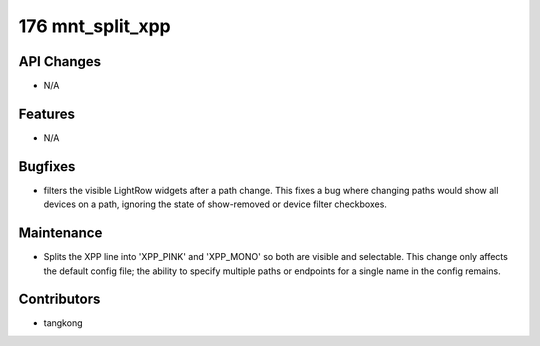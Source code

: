 176 mnt_split_xpp
#################

API Changes
-----------
- N/A

Features
--------
- N/A

Bugfixes
--------
- filters the visible LightRow widgets after a path change. This fixes a bug where changing paths would show all devices on a path, ignoring the state of show-removed or device filter checkboxes.

Maintenance
-----------
- Splits the XPP line into 'XPP_PINK' and 'XPP_MONO' so both are visible and selectable.  This change only affects the default config file; the ability to specify multiple paths or endpoints for a single name in the config remains.

Contributors
------------
- tangkong
